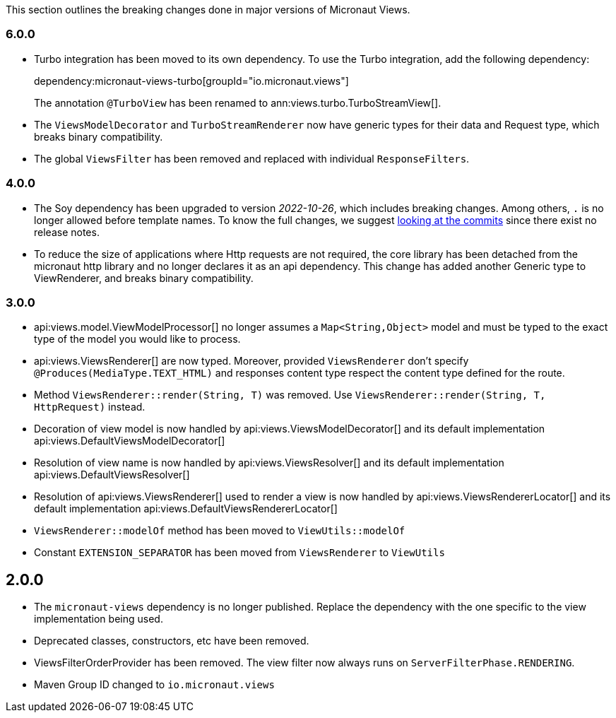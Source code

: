 This section outlines the breaking changes done in major versions of Micronaut Views.

=== 6.0.0

- Turbo integration has been moved to its own dependency. To use the Turbo integration, add the following
   dependency:
+
dependency:micronaut-views-turbo[groupId="io.micronaut.views"]
+
The annotation `@TurboView` has been renamed to ann:views.turbo.TurboStreamView[].

- The `ViewsModelDecorator` and `TurboStreamRenderer` now have generic types for their data and Request type, which breaks binary compatibility.

- The global `ViewsFilter` has been removed and replaced with individual `ResponseFilters`.

=== 4.0.0

* The Soy dependency has been upgraded to version _2022-10-26_, which includes breaking changes. Among others, `.` is no longer allowed before template names. To know the full changes, we suggest link:https://github.com/google/closure-templates/compare/release-2022-03-02%E2%80%A6release-2022-03-07[looking at the commits] since there exist no release notes.
* To reduce the size of applications where Http requests are not required, the core library has been detached from the micronaut http library and no longer declares it as an api dependency.
  This change has added another Generic type to ViewRenderer, and breaks binary compatibility.

=== 3.0.0

* api:views.model.ViewModelProcessor[] no longer assumes a `Map<String,Object>` model and must be typed to the exact type of the model you would like to process.

* api:views.ViewsRenderer[] are now typed. Moreover, provided `ViewsRenderer` don't specify `@Produces(MediaType.TEXT_HTML)` and responses content type respect the content type defined for the route.

* Method `ViewsRenderer::render(String, T)` was removed. Use `ViewsRenderer::render(String, T, HttpRequest)` instead.

* Decoration of view model is now handled by api:views.ViewsModelDecorator[] and its default implementation api:views.DefaultViewsModelDecorator[]

* Resolution of view name is now handled by api:views.ViewsResolver[] and its default implementation api:views.DefaultViewsResolver[]

* Resolution of api:views.ViewsRenderer[] used to render a view is now handled by api:views.ViewsRendererLocator[] and its default implementation api:views.DefaultViewsRendererLocator[]

* `ViewsRenderer::modelOf` method has been moved to `ViewUtils::modelOf`

* Constant `EXTENSION_SEPARATOR` has been moved from `ViewsRenderer` to `ViewUtils`

== 2.0.0

* The `micronaut-views` dependency is no longer published. Replace the dependency with the one specific to the view implementation being used.
* Deprecated classes, constructors, etc have been removed.
* ViewsFilterOrderProvider has been removed. The view filter now always runs on `ServerFilterPhase.RENDERING`.
* Maven Group ID changed to `io.micronaut.views`
